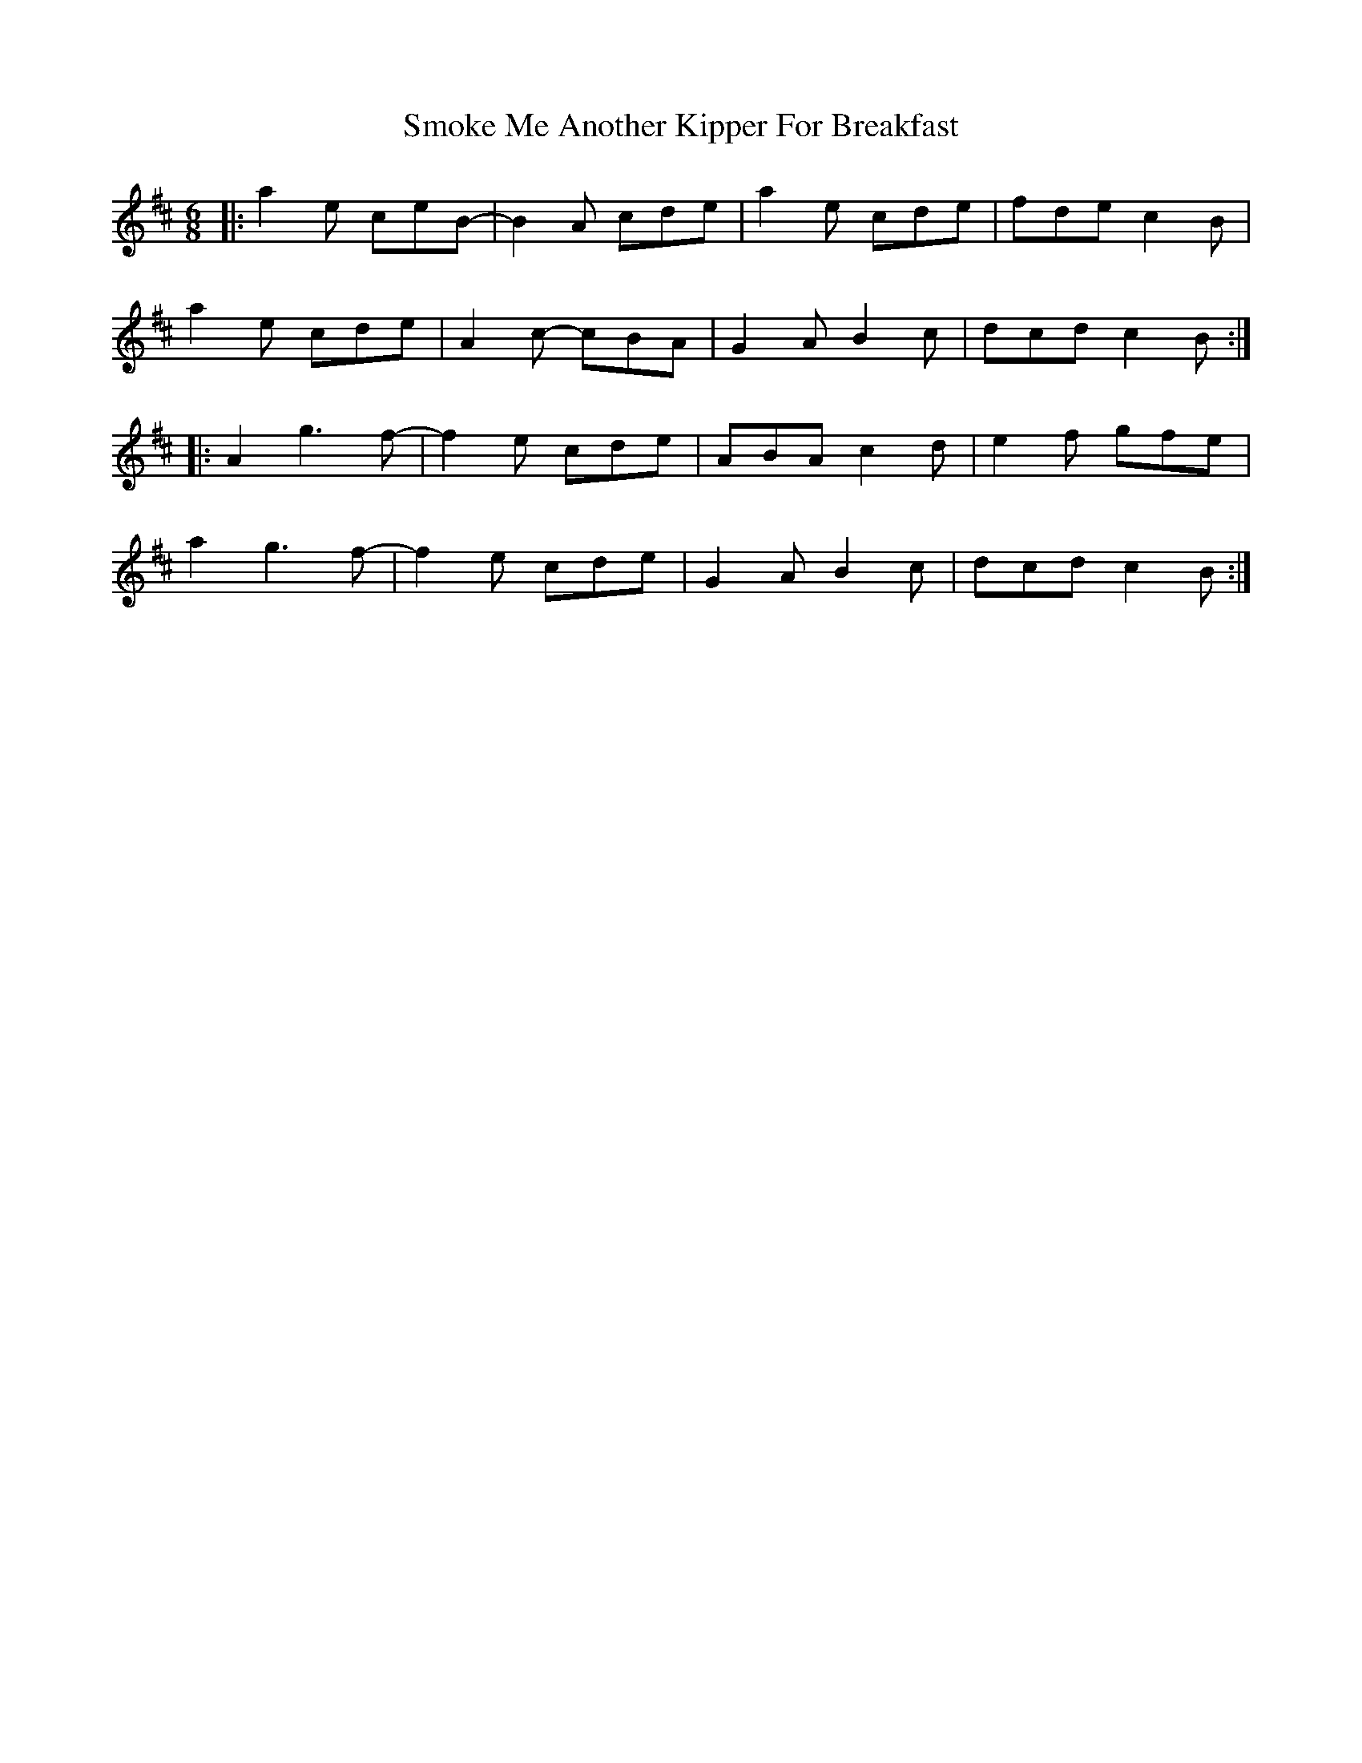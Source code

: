 X: 37603
T: Smoke Me Another Kipper For Breakfast
R: jig
M: 6/8
K: Amixolydian
|:a2e ceB-|B2A cde|a2e cde|fde c2B|
a2e cde|A2c- cBA|G2A B2c|dcd c2B:|
|:A2 g3 f-|f2 e cde|ABA c2d|e2f gfe|
a2 g3 f-|f2e cde|G2A B2c|dcd c2B:|

